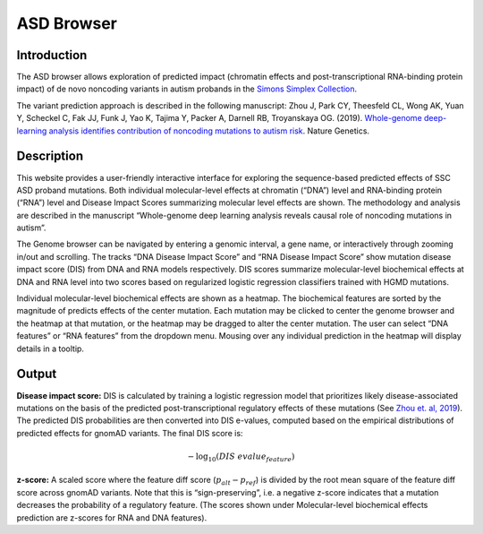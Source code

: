 ==============
ASD Browser
==============

Introduction
------------

The ASD browser allows exploration of predicted impact (chromatin effects and post-transcriptional RNA-binding protein impact) of de novo noncoding variants in autism probands in the `Simons Simplex Collection <https://www.sfari.org/resource/simons-simplex-collection/>`_.

The variant prediction approach is described in the following manuscript: Zhou J, Park CY, Theesfeld CL, Wong AK, Yuan Y, Scheckel C, Fak JJ, Funk J, Yao K, Tajima Y, Packer A, Darnell RB, Troyanskaya OG. (2019). `Whole-genome deep-learning analysis identifies contribution of noncoding mutations to autism risk <https://www.nature.com/articles/s41588-019-0420-0>`_. Nature Genetics.

Description
-----------

This website provides a user-friendly interactive interface for exploring the sequence-based predicted effects of SSC ASD proband mutations. Both individual molecular-level effects at chromatin (“DNA”) level and RNA-binding protein (“RNA”) level and Disease Impact Scores summarizing molecular level effects are shown. The methodology and analysis are described in the manuscript “Whole-genome deep learning analysis reveals causal role of noncoding mutations in autism”.

.. image:: img/genome_browser.png

The Genome browser can be navigated by entering a genomic interval, a gene name, or interactively through zooming in/out and scrolling. The tracks “DNA Disease Impact Score” and “RNA Disease Impact Score” show mutation disease impact score (DIS) from DNA and RNA models respectively. DIS scores summarize molecular-level biochemical effects at DNA and RNA level into two scores based on regularized logistic regression classifiers trained with HGMD mutations.

.. image:: img/genome_heatmap.png

Individual molecular-level biochemical effects are shown as a heatmap. The biochemical features are sorted by the magnitude of predicts effects of the center mutation. Each mutation may be clicked to center the genome browser and the heatmap at that mutation, or the heatmap may be dragged to alter the center mutation. The user can select “DNA features” or “RNA features” from the dropdown menu. Mousing over any individual prediction in the heatmap will display details in a tooltip.

Output
------

**Disease impact score:** DIS is calculated by training a logistic regression model that prioritizes likely disease-associated mutations on the basis of the predicted post-transcriptional regulatory effects of these mutations (See `Zhou et. al, 2019 <https://pubmed.ncbi.nlm.nih.gov/31133750/>`_). The predicted DIS probabilities are then converted into DIS e-values, computed based on the empirical distributions of predicted effects for gnomAD variants. The final DIS score is:

.. math::
   -\log_{10}(DIS\ evalue_{feature})

**z-score:** A scaled score where the feature diff score (:math:`p_{alt} - p_{ref}`) is divided by the root mean square of the feature diff score across gnomAD variants. Note that this is “sign-preserving”, i.e. a negative z-score indicates that a mutation decreases the probability of a regulatory feature. (The scores shown under Molecular-level biochemical effects prediction are z-scores for RNA and DNA features).